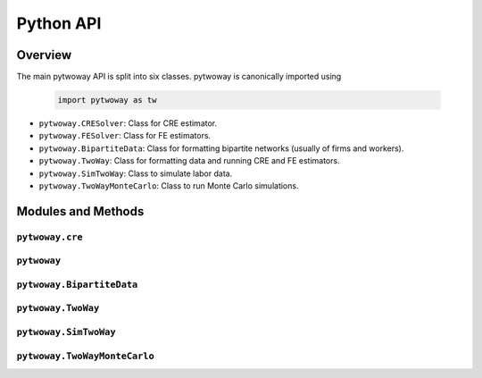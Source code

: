 ==========
Python API
==========

Overview
---------

The main pytwoway API is split into six classes. pytwoway is canonically imported using

  .. code-block:: python

    import pytwoway as tw

* ``pytwoway.CRESolver``: Class for CRE estimator.

* ``pytwoway.FESolver``: Class for FE estimators.

* ``pytwoway.BipartiteData``: Class for formatting bipartite networks (usually of firms and workers).

* ``pytwoway.TwoWay``: Class for formatting data and running CRE and FE estimators.

* ``pytwoway.SimTwoWay``: Class to simulate labor data.

* ``pytwoway.TwoWayMonteCarlo``: Class to run Monte Carlo simulations.

Modules and Methods
-------------------

``pytwoway.cre``
~~~~~~~~~~~~~~~~

.. autosummary::

   ~pytwoway.CRESolver
   ~pytwoway.CRESolver.fit
   ~pytwoway.cre.pd_to_np
   ~pytwoway.cre.pipe_qcov

``pytwoway``
~~~~~~~~~~~~~~~

.. autosummary::

   ~pytwoway.FESolver
   ~pytwoway.FESolver.construct_Q
   ~pytwoway.FESolver.fit_1
   ~pytwoway.FESolver.fit_2
   ~pytwoway.FESolver.get_fe_estimates

``pytwoway.BipartiteData``
~~~~~~~~~~~~~~~~~~~~~~~~~~~~~~

.. autosummary::

   ~pytwoway.BipartiteData
   ~pytwoway.BipartiteData.clean_data
   ~pytwoway.BipartiteData.cluster
   ~pytwoway.BipartiteData.es_to_cs
   ~pytwoway.BipartiteData.es_to_long
   ~pytwoway.BipartiteData.long_to_es

``pytwoway.TwoWay``
~~~~~~~~~~~~~~~~~~~~~~~~~

.. autosummary::

   ~pytwoway.TwoWay
   ~pytwoway.TwoWay.fit_cre
   ~pytwoway.TwoWay.fit_fe

``pytwoway.SimTwoWay``
~~~~~~~~~~~~~~~~~~~~~~~~~~~~~

.. autosummary::

   ~pytwoway.SimTwoWay
   ~pytwoway.SimTwoWay.sim_network

``pytwoway.TwoWayMonteCarlo``
~~~~~~~~~~~~~~~~~~~~~~~~~~~~~

.. autosummary::

   ~pytwoway.TwoWayMonteCarlo
   ~pytwoway.TwoWayMonteCarlo.plot_monte_carlo
   ~pytwoway.TwoWayMonteCarlo.twfe_monte_carlo
